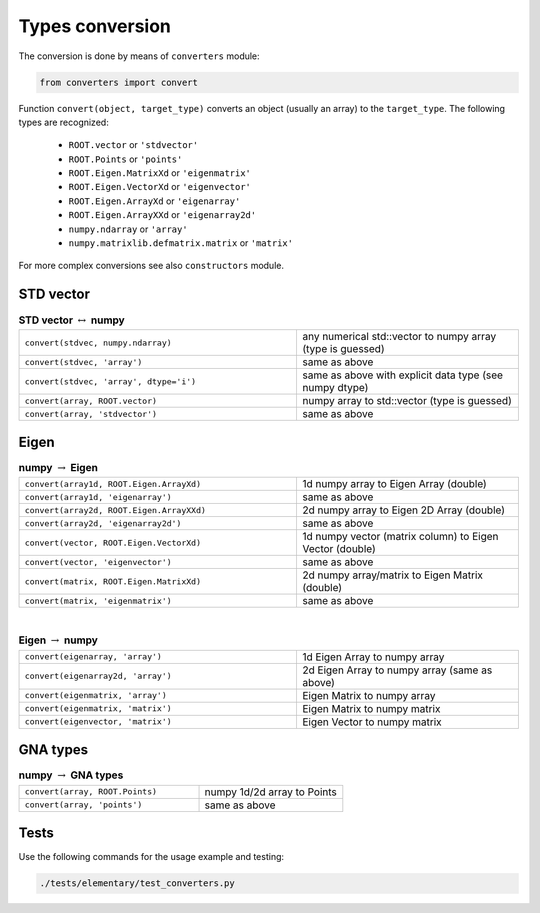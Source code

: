 Types conversion
^^^^^^^^^^^^^^^^

The conversion is done by means of ``converters`` module:

.. code-block:: python

   from converters import convert

Function ``convert(object, target_type)`` converts an object (usually an array) to the ``target_type``.
The following types are recognized:

    + ``ROOT.vector`` or ``'stdvector'``
    + ``ROOT.Points`` or ``'points'``
    + ``ROOT.Eigen.MatrixXd`` or ``'eigenmatrix'``
    + ``ROOT.Eigen.VectorXd`` or ``'eigenvector'``
    + ``ROOT.Eigen.ArrayXd`` or ``'eigenarray'``
    + ``ROOT.Eigen.ArrayXXd`` or ``'eigenarray2d'``
    + ``numpy.ndarray`` or ``'array'``
    + ``numpy.matrixlib.defmatrix.matrix`` or ``'matrix'``

For more complex conversions see also ``constructors`` module.

STD vector
""""""""""

.. table::  **STD vector** :math:`\leftrightarrow` **numpy**
   :widths: 100 80

   +-----------------------------------------+------------------------------------------------------------+
   | ``convert(stdvec, numpy.ndarray)``      | any numerical std::vector to numpy array (type is guessed) |
   +-----------------------------------------+------------------------------------------------------------+
   | ``convert(stdvec, 'array')``            | same as above                                              |
   +-----------------------------------------+------------------------------------------------------------+
   | ``convert(stdvec, 'array', dtype='i')`` | same as above with explicit data type (see numpy dtype)    |
   +-----------------------------------------+------------------------------------------------------------+
   | ``convert(array, ROOT.vector)``         | numpy array to std::vector (type is guessed)               |
   +-----------------------------------------+------------------------------------------------------------+
   | ``convert(array, 'stdvector')``         | same as above                                              |
   +-----------------------------------------+------------------------------------------------------------+

Eigen
"""""

.. table:: **numpy** :math:`\rightarrow` **Eigen**
   :widths: 100 80

   +-------------------------------------------+----------------------------------------------------------+
   | ``convert(array1d, ROOT.Eigen.ArrayXd)``  | 1d numpy array to Eigen Array (double)                   |
   +-------------------------------------------+----------------------------------------------------------+
   | ``convert(array1d, 'eigenarray')``        | same as above                                            |
   +-------------------------------------------+----------------------------------------------------------+
   | ``convert(array2d, ROOT.Eigen.ArrayXXd)`` | 2d numpy array to Eigen 2D Array (double)                |
   +-------------------------------------------+----------------------------------------------------------+
   | ``convert(array2d, 'eigenarray2d')``      | same as above                                            |
   +-------------------------------------------+----------------------------------------------------------+
   | ``convert(vector, ROOT.Eigen.VectorXd)``  | 1d numpy vector (matrix column) to Eigen Vector (double) |
   +-------------------------------------------+----------------------------------------------------------+
   | ``convert(vector, 'eigenvector')``        | same as above                                            |
   +-------------------------------------------+----------------------------------------------------------+
   | ``convert(matrix, ROOT.Eigen.MatrixXd)``  | 2d numpy array/matrix to Eigen Matrix (double)           |
   +-------------------------------------------+----------------------------------------------------------+
   | ``convert(matrix, 'eigenmatrix')``        | same as above                                            |
   +-------------------------------------------+----------------------------------------------------------+

|

.. table:: **Eigen** :math:`\rightarrow` **numpy**
   :widths: 100 80

   +------------------------------------+-----------------------------------------------+
   | ``convert(eigenarray, 'array')``   | 1d Eigen Array to numpy array                 |
   +------------------------------------+-----------------------------------------------+
   | ``convert(eigenarray2d, 'array')`` | 2d Eigen Array to numpy array (same as above) |
   +------------------------------------+-----------------------------------------------+
   | ``convert(eigenmatrix, 'array')``  | Eigen Matrix to numpy array                   |
   +------------------------------------+-----------------------------------------------+
   | ``convert(eigenmatrix, 'matrix')`` | Eigen Matrix to numpy matrix                  |
   +------------------------------------+-----------------------------------------------+
   | ``convert(eigenvector, 'matrix')`` | Eigen Vector to numpy matrix                  |
   +------------------------------------+-----------------------------------------------+

GNA types
"""""""""

.. table:: **numpy** :math:`\rightarrow` **GNA types**
   :widths: 100 80

   +---------------------------------+-----------------------------+
   | ``convert(array, ROOT.Points)`` | numpy 1d/2d array to Points |
   +---------------------------------+-----------------------------+
   | ``convert(array, 'points')``    | same as above               |
   +---------------------------------+-----------------------------+


Tests
"""""

Use the following commands for the usage example and testing:

.. code:: bash

   ./tests/elementary/test_converters.py

